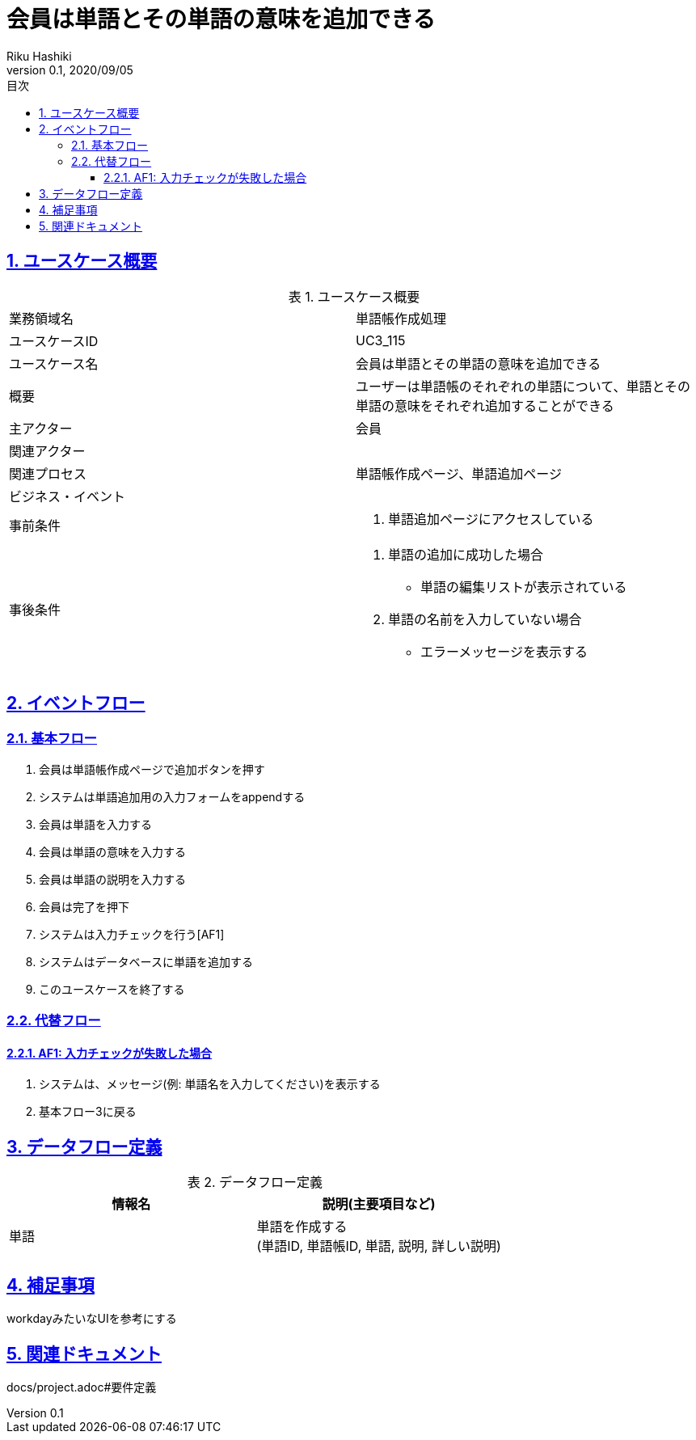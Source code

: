 :lang: ja
:doctype: book
:toc: left
:toclevels: 3
:toc-title: 目次
:sectnums:
:sectnumlevels: 4
:sectlinks:
:imagesdir: images
:icons: font
:example-caption: 例
:table-caption: 表
:figure-caption: 図
:docname: = 非会員は会員登録をする
:author: Riku Hashiki
:revnumber: 0.1
:revdate: 2020/09/05

= 会員は単語とその単語の意味を追加できる

== ユースケース概要

.ユースケース概要
|===

|業務領域名 |単語帳作成処理

|ユースケースID
|UC3_115

|ユースケース名
|会員は単語とその単語の意味を追加できる

|概要
|ユーザーは単語帳のそれぞれの単語について、単語とその単語の意味をそれぞれ追加することができる

|主アクター
|会員

|関連アクター
|

|関連プロセス
|単語帳作成ページ、単語追加ページ

|ビジネス・イベント
|

|事前条件
a|. 単語追加ページにアクセスしている

|事後条件
a|
. 単語の追加に成功した場合
    * 単語の編集リストが表示されている
. 単語の名前を入力していない場合
    * エラーメッセージを表示する
|===

== イベントフロー
=== 基本フロー
. 会員は単語帳作成ページで追加ボタンを押す
. システムは単語追加用の入力フォームをappendする
. 会員は単語を入力する
. 会員は単語の意味を入力する
. 会員は単語の説明を入力する
. 会員は完了を押下
. システムは入力チェックを行う[AF1]
. システムはデータベースに単語を追加する
. このユースケースを終了する

=== 代替フロー
==== AF1: 入力チェックが失敗した場合
. システムは、メッセージ(例: 単語名を入力してください)を表示する
. 基本フロー3に戻る

== データフロー定義

.データフロー定義
[cols="2*", options="header"]
|===
|情報名
|説明(主要項目など)

|単語
a|単語を作成する +
(単語ID, 単語帳ID, 単語, 説明, 詳しい説明)
|===

== 補足事項
workdayみたいなUIを参考にする

== 関連ドキュメント
docs/project.adoc#要件定義